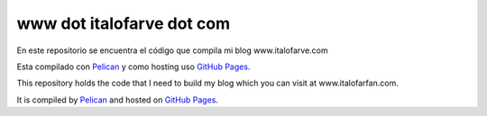 www dot italofarve dot com
============================
En este repositorio se encuentra el código que compila mi blog www.italofarve.com

Esta compilado con `Pelican <http://docs.getpelican.com/>`_ y como hosting uso `GitHub Pages <http://pages.github.com/>`_.


This repository holds the code that I need to build my blog which you can visit at www.italofarfan.com.

It is compiled by `Pelican <http://docs.getpelican.com/>`_ and hosted on `GitHub Pages <http://pages.github.com/>`_.
